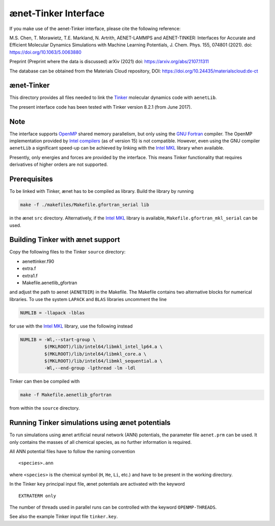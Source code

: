 =====================
ænet-Tinker Interface
=====================

If you make use of the aenet-Tinker interface, please cite the following reference:

M.S. Chen, T. Morawietz, T.E. Markland, N. Artrith, AENET-LAMMPS and AENET-TINKER: Interfaces for Accurate and Efficient Molecular Dynamics Simulations with Machine Learning Potentials, J. Chem. Phys. 155, 074801 (2021). doi: https://doi.org/10.1063/5.0063880

Preprint (Preprint where the data is discussed)
arXiv (2021) doi: https://arxiv.org/abs/2107.11311

The database can be obtained from the Materials Cloud repository, DOI: https://doi.org/10.24435/materialscloud:dx-ct

ænet-Tinker
-------------

This directory provides all files needed to link the Tinker_ molecular
dynamics code with ``aenetLib``.

The present interface code has been tested with Tinker version 8.2.1
(from June 2017).

Note
-------------

The interface supports OpenMP_ shared memory parallelism, but only using
the `GNU Fortran`_ compiler.  The OpenMP implementation provided by
`Intel compilers`_ (as of version 15) is not compatible.  However, even
using the GNU compiler ``aenetLib`` a significant speed-up can be
achieved by linking with the `Intel MKL`_ library when available.

Presently, only energies and forces are provided by the interface.  This
means Tinker functionality that requires derivatives of higher orders
are not supported.

Prerequisites
-------------

To be linked with Tinker, ænet has to be compiled as library.  Build the
library by running

.. code-block:: sh

  make -f ./makefiles/Makefile.gfortran_serial lib

in the ænet ``src`` directory.  Alternatively, if the `Intel MKL`_
library is available, ``Makefile.gfortran_mkl_serial`` can be used.

Building Tinker with ænet support
---------------------------------

Copy the following files to the Tinker ``source`` directory:

- aenettinker.f90
- extra.f
- extra1.f
- Makefile.aenetlib_gfortran

and adjust the path to aenet (``AENETDIR``) in the Makefile.  The
Makefile contains two alternative blocks for numerical libraries.  To
use the system ``LAPACK`` and ``BLAS`` libraries uncomment the line

.. code-block:: makefile

  NUMLIB = -llapack -lblas

for use with the `Intel MKL`_ library, use the following instead

.. code-block:: makefile

  NUMLIB = -Wl,--start-group \
           $(MKLROOT)/lib/intel64/libmkl_intel_lp64.a \
           $(MKLROOT)/lib/intel64/libmkl_core.a \
           $(MKLROOT)/lib/intel64/libmkl_sequential.a \
           -Wl,--end-group -lpthread -lm -ldl

Tinker can then be compiled with

.. code-block:: sh

  make -f Makefile.aenetlib_gfortran

from within the ``source`` directory.

Running Tinker simulations using ænet potentials
------------------------------------------------

To run simulations using ænet artificial neural network (ANN)
potentials, the parameter file ``aenet.prm`` can be used.  It only
contains the masses of all chemical species, as no further information
is required.

All ANN potential files have to follow the naming convention

::

   <species>.ann

where ``<species>`` is the chemical symbol (``H``, ``He``, ``Li``, etc.)
and have to be present in the working directory.

In the Tinker ``key`` principal input file, ænet potentials are
activated with the keyword

::

  EXTRATERM only

The number of threads used in parallel runs can be controlled with the
keyword ``OPENMP-THREADS``.

See also the example Tinker input file ``tinker.key``.

.. _Tinker: https://dasher.wustl.edu/tinker/
.. _OpenMP: http://www.openmp.org
.. _GNU Fortran: https://gcc.gnu.org/fortran/
.. _Intel compilers: https://software.intel.com/en-us/intel-compilers
.. _Intel MKL: https://software.intel.com/en-us/mkl
